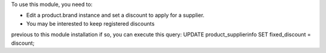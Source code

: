 To use this module, you need to:

* Edit a product.brand instance and set a discount to apply for a supplier.
* You may be interested to keep registered discounts
previous to this module installation if so, you can execute this query:
UPDATE product_supplierinfo SET fixed_discount = discount;
